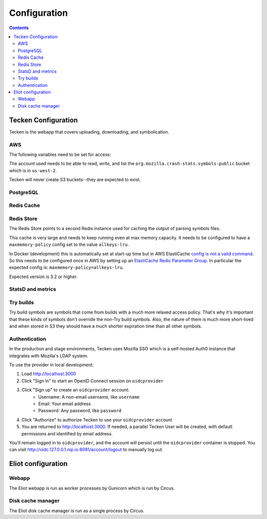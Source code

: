 =============
Configuration
=============

.. contents::

Tecken Configuration
====================

Tecken is the webapp that covers uploading, downloading, and symbolication.

.. envvar:: GUNICORN_TIMEOUT

   To specify the timeout value.

   https://docs.gunicorn.org/en/stable/settings.html#timeout


.. envvar:: GUNICORN_WORKERS

   To specify the number of gunicorn workers. The default is 4.

   You should set it to ``(2 x $num_cores) + 1``.

   https://docs.gunicorn.org/en/stable/settings.html#workers

   http://docs.gunicorn.org/en/stable/design.html#how-many-workers


.. envvar:: DJANGO_CONFIGURATION

   Determines the settings class to use.

   Options:

   * ``Prod``: production configuration
   * ``Stage``: stage configuration
   * ``Localdev``: local development environment configuration

   The Dockerfile sets this to ``Prod``, but if you use docker-compose
   to start everything, it'll pick up ``Localdev``.

   .. code-block:: shell

      DJANGO_CONFIGURATION=Localdev


.. envvar:: DJANGO_SECRET_KEY

   You need to set a random ``DJANGO_SECRET_KEY``. It should be predictably
   random and a decent length.

   .. code-block:: shell

      DJANGO_SECRET_KEY=DontusethisinproductionbutitneedsbelongforCI1234567890


.. envvar:: ALLOWED_HOSTS

   The ``ALLOWED_HOSTS`` needs to be a list of valid domains that will be
   used to from the outside to reach the service. If there is only one
   single domain, it doesn't need to list any others. For example:

   .. code-block:: shell

       DJANGO_ALLOWED_HOSTS=symbols.mozilla.org

.. envvar:: SENTRY_DSN, SENTRY_PUBLIC_DSN

   This sets the Sentry DSN for the Python code and the JS code.

   For example:

   .. code-block:: shell

      SENTRY_DSN=https://bb4e266xxx:d1c1eyyy@sentry.prod.mozaws.net/001
      SENTRY_PUBLIC_DSN=https://bb4e266xxx@sentry.prod.mozaws.net/001


.. envvar:: DJANGO_SYMBOL_URLS

   Comma-separated string of urls. Each url specifies an AWS S3 bucket.

   The form for the url is like this::

       # If symbols are in the root of the bucket
       https://s3-REGION.amazonaws.com/BUCKETNAME/

       # If symbols are in a directory in the bucket
       https://s3-REGION.amazonaws.com/BUCKETNAME/path/to/symbols/

   For publicly available buckets, add ``access=public`` to the querystring
   of the url.

   For example:

   .. code-block:: shell

      DJANGO_SYMBOL_URLS=https://s3-us-west-2.amazonaws.com/pubbucket/?access=public,https://s3-us-west-2.amazonaws.com/privatebucket/

   Tecken looks for symbols in the buckets in the order specified by
   ``DJANGO_SYMBOL_URLS``. This is used for downloading symbols and for
   symbolication.


.. envvar:: DJANGO_UPLOAD_DEFAULT_URL

   URL to indicates which bucket uploads go into by default.

   For example:

   .. code-block:: shell

      DJANGO_UPLOAD_DEFAULT_URL=https://s3-us-west-2.amazonaws.com/pubbucket/


.. envvar:: DJANGO_UPLOAD_URL_EXCEPTIONS

   Python dictionary that maps an email address or email address glob pattern
   to an upload URL.

   For example:

   .. code-block:: shell

      DJANGO_UPLOAD_BUCKET_EXCEPTIONS={"*example.com": "https://s3-us-west-2.amazonaws.com/privbucket/", "foo@bar.com": "https://s3-us-west-2.amazonaws.com/special/"}


.. envvar:: DJANGO_ALLOW_UPLOAD_BY_DOWNLOAD_DOMAINS

   Comma-delimited string specifying domains that we allow upload-by-download
   from.

   For example:

   .. code-block:: shell

      DJANGO_ALLOW_UPLOAD_BY_DOWNLOAD_DOMAINS=queue.taskcluster.net,public-artifacts.taskcluster.net

   .. Note::

      Note that, if you decide to add another domain, if requests to that domain
      trigger redirects to *another* domain you have to add that domain too.
      For example, if you have a ``mybigsymbolzips.example.com`` that redirects to
      ``cloudfront.amazonaws.net`` you need to add both.


AWS
---

The following variables need to be set for access:

.. envvar:: AWS_ACCESS_KEY_ID

   The AWS access key.

.. envvar:: AWS_SECRET_ACCESS_KEY

   The AWS Secret access key.

The account used needs to be able to read, write, and list the
``org.mozilla.crash-stats.symbols-public`` bucket which is in ``us-west-2``.

Tecken will never create S3 buckets--they are expected to exist.


PostgreSQL
----------

.. envvar:: DATABASE_URL

   This configures the database to use. The connection needs to be able connect
   in SSL mode.

   For example:

   .. code-block:: shell

      DATABASE_URL="postgres://username:password@hostname/databasename"


Redis Cache
-----------

.. envvar:: REDIS_URL

   The URL to configure the Redis client.

   For example:

   .. code-block:: shell

      REDIS_URL="redis://test.v8jvds.0001.usw1.cache.amazonaws.com:6379/0"

.. envvar:: DJANGO_REDIS_IGNORE_EXCEPTIONS

   The Redis cache is used for caching. Because of that, exceptions that
   are kicked up by ``django-redis`` are ignored. This alleviates the
   site from going down when AWS Elasticache is unresponsive.

   If you want to disable this and have all Redis Cache exceptions result in
   an HTTP 500 an an error sent to Sentry, set the variable to False.

   For example:

   .. code-block:: shell

      DJANGO_REDIS_IGNORE_EXCEPTIONS=False

   .. seealso::

      * https://github.com/jazzband/django-redis#memcached-exceptions-behavior
      * https://github.com/jazzband/django-redis#log-ignored-exceptions

.. envvar:: DJANGO_REDIS_SOCKET_CONNECT_TIMEOUT

   Defaults to 1 second.

.. envvar:: DJANGO_REDIS_SOCKET_TIMEOUT

   Defaults to 2 seconds.


Redis Store
-----------

The Redis Store points to a second Redis instance used for caching the output
of parsing symbols files.

.. envvar:: REDIS_STORE_URL

   The URL to configure the Redis client for the Redis Store.

   For example:

   .. code-block:: shell

      REDIS_STORE_URL="redis://store.deef34.0001.usw1.cache.amazonaws.com:6379/0"

.. envvar:: DJANGO_REDIS_STORE_SOCKET_CONNECT_TIMEOUT

   Defaults to 1 second.

.. envvar:: DJANGO_REDIS_STORE_SOCKET_TIMEOUT

   Defaults to 2 seconds.

This cache is very large and needs to keep running even at max memory capacity.
It needs to be configured to have a ``maxmemory-policy`` config set to the
value ``allkeys-lru``.

In Docker (development) this is automatically set at start-up time but in
AWS ElastiCache `config is not a valid command`_. So this needs to be
configured once in AWS by setting up an `ElastiCache Redis Parameter Group`_.
In particular the expected config is: ``maxmemory-policy=allkeys-lru``.

Expected version is 3.2 or higher.

.. _`config is not a valid command`: http://docs.aws.amazon.com/AmazonElastiCache/latest/UserGuide/ClientConfig.RestrictedCommands.html
.. _`ElastiCache Redis Parameter Group`: http://docs.aws.amazon.com/AmazonElastiCache/latest/UserGuide/ParameterGroups.Redis.html#ParameterGroups.Redis.3-2-4


StatsD and metrics
------------------

.. envvar:: DJANGO_STATSD_HOST

   Defaults to ``"localhost"``.

.. envvar:: DJANGO_STATSD_PORT

   Defaults to ``8125``.

.. envvar:: DJANGO_STATSD_NAMESPACE

   Defaults to ``""`` (empty string).


Try builds
----------

Try build symbols are symbols that come from builds with a much more relaxed
access policy. That's why it's important that these kinds of symbols don't
override the non-Try build symbols. Also, the nature of them is much more
short-lived and when stored in S3 they should have a much shorter expiration
time than all other symbols.

.. envvar:: DJANGO_UPLOAD_TRY_SYMBOLS_URL

   URL to indicates which bucket Try symbol uploads go into by default.

   For example:

   .. code-block:: shell

      DJANGO_UPLOAD_TRY_SYMBOLS_URL=https://s3-us-west-2.amazonaws.com/pubbucket/try/


   If this isn't set, it defaults to the value of
   :envvar:`DJANGO_UPLOAD_DEFAULT_URL` with ``try`` added just after the bucket
   name.


.. _auth-configuration:

Authentication
--------------

In the production and stage environments, Tecken uses Mozilla SSO which is a
self-hosted Auth0 instance that integrates with Mozilla's LDAP system.

.. envvar:: DJANGO_OIDC_RP_CLIENT_ID

.. envvar:: DJANGO_OIDC_RP_CLIENT_SECRET

.. envvar:: DJANGO_OIDC_OP_AUTHORIZATION_ENDPOINT

.. envvar:: DJANGO_OIDC_OP_TOKEN_ENDPOINT

.. envvar:: DJANGO_OIDC_OP_USER_ENDPOINT

.. envvar:: DJANGO_OIDC_VERIFY_SSL

.. envvar:: DJANGO_ENABLE_AUTH0_BLOCKED_CHECK

.. seealso::

   https://mozilla-django-oidc.readthedocs.io/en/stable/settings.html


To use the provider in local development:

1. Load http://localhost:3000
2. Click "Sign In" to start an OpenID Connect session on ``oidcprovider``
3. Click "Sign up" to create an ``oidcprovider`` account:
    * Username: A non-email username, like ``username``
    * Email: Your email address
    * Password: Any password, like ``password``
4. Click "Authorize" to authorize Tecken to use your ``oidcprovider`` account
5. You are returned to http://localhost:3000. If needed, a parallel Tecken User
   will be created, with default permissions and identified by email address.

You'll remain logged in to ``oidcprovider``, and the account will persist until
the ``oidcprovider`` container is stopped.
You can visit http://oidc.127.0.0.1.nip.io:8081/account/logout to manually log
out.


Eliot configuration
===================

Webapp
------

The Eliot webapp is run as worker processes by Gunicorn which is run by Circus.

.. autocomponent:: eliot.app.AppConfig
   :hide-classname:
   :namespace: eliot
   :case: upper


Disk cache manager
------------------

The Eliot disk cache manager is run as a single process by Circus.

.. autocomponent:: eliot.cache_manager.AppConfig
   :hide-classname:
   :namespace: eliot
   :case: upper
